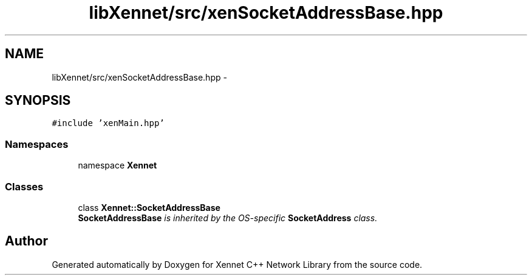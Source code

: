 .TH "libXennet/src/xenSocketAddressBase.hpp" 3 "20 Sep 2008" "Version 0.1.0" "Xennet C++ Network Library" \" -*- nroff -*-
.ad l
.nh
.SH NAME
libXennet/src/xenSocketAddressBase.hpp \- 
.SH SYNOPSIS
.br
.PP
\fC#include 'xenMain.hpp'\fP
.br

.SS "Namespaces"

.in +1c
.ti -1c
.RI "namespace \fBXennet\fP"
.br
.in -1c
.SS "Classes"

.in +1c
.ti -1c
.RI "class \fBXennet::SocketAddressBase\fP"
.br
.RI "\fI\fBSocketAddressBase\fP is inherited by the OS-specific \fBSocketAddress\fP class. \fP"
.in -1c
.SH "Author"
.PP 
Generated automatically by Doxygen for Xennet C++ Network Library from the source code.
